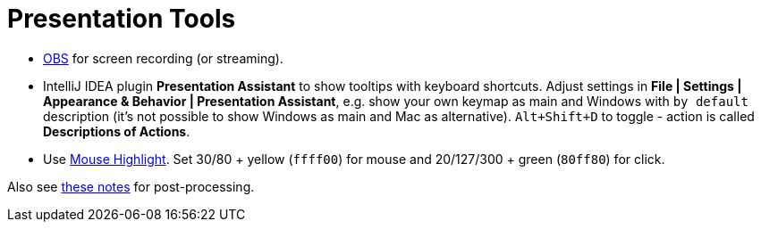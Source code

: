 = Presentation Tools

* https://obsproject.com/[OBS] for screen recording (or streaming).

* IntelliJ IDEA plugin *Presentation Assistant* to show tooltips with keyboard shortcuts.
Adjust settings in *File | Settings | Appearance & Behavior | Presentation Assistant*,
e.g. show your own keymap as main and Windows with `by default` description
(it's not possible to show Windows as main and Mac as alternative).
`Alt+Shift+D` to toggle - action is called *Descriptions of Actions*.

* Use https://sites.google.com/view/catnip5/mouse-highlight[Mouse Highlight].
Set 30/80 + yellow (`ffff00`) for mouse and 20/127/300 + green (`80ff80`) for click.

Also see https://github.com/virgo47/audio-video-production[these notes] for post-processing.
